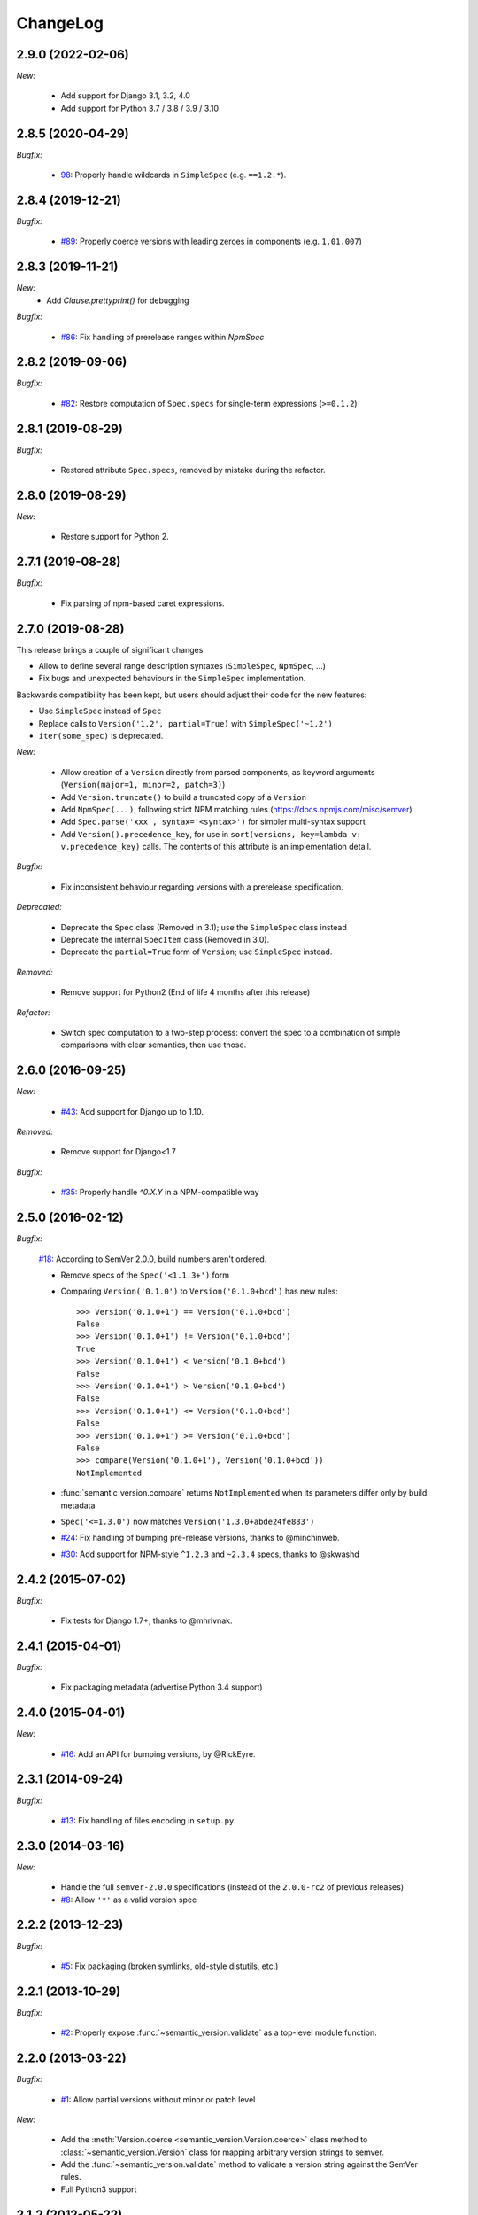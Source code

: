 ChangeLog
=========

2.9.0 (2022-02-06)
------------------

*New:*

    * Add support for Django 3.1, 3.2, 4.0
    * Add support for Python 3.7 / 3.8 / 3.9 / 3.10


2.8.5 (2020-04-29)
------------------

*Bugfix:*

    * `98 <https://github.com/rbarrois/python-semanticversion/issues/98>`_:
      Properly handle wildcards in ``SimpleSpec`` (e.g. ``==1.2.*``).


2.8.4 (2019-12-21)
------------------

*Bugfix:*

    * `#89 <https://github.com/rbarrois/python-semanticversion/issues/89>`_:
      Properly coerce versions with leading zeroes in components (e.g.
      ``1.01.007``)


2.8.3 (2019-11-21)
------------------

*New:*
    - Add `Clause.prettyprint()` for debugging

*Bugfix:*

    * `#86 <https://github.com/rbarrois/python-semanticversion/issues/86>`_:
      Fix handling of prerelease ranges within `NpmSpec`


2.8.2 (2019-09-06)
------------------

*Bugfix:*

    * `#82 <https://github.com/rbarrois/python-semanticversion/issues/82>`_:
      Restore computation of ``Spec.specs`` for single-term expressions
      (``>=0.1.2``)


2.8.1 (2019-08-29)
------------------

*Bugfix:*

    * Restored attribute ``Spec.specs``, removed by mistake during the refactor.


2.8.0 (2019-08-29)
------------------

*New:*

    * Restore support for Python 2.


2.7.1 (2019-08-28)
------------------

*Bugfix:*

    * Fix parsing of npm-based caret expressions.


2.7.0 (2019-08-28)
------------------

This release brings a couple of significant changes:

- Allow to define several range description syntaxes (``SimpleSpec``, ``NpmSpec``, ...)
- Fix bugs and unexpected behaviours in the ``SimpleSpec`` implementation.

Backwards compatibility has been kept, but users should adjust their code for the new features:

- Use ``SimpleSpec`` instead of ``Spec``
- Replace calls to ``Version('1.2', partial=True)`` with ``SimpleSpec('~1.2')``
- ``iter(some_spec)`` is deprecated.

*New:*

    * Allow creation of a ``Version`` directly from parsed components, as keyword arguments
      (``Version(major=1, minor=2, patch=3)``)
    * Add ``Version.truncate()`` to build a truncated copy of a ``Version``
    * Add ``NpmSpec(...)``, following strict NPM matching rules (https://docs.npmjs.com/misc/semver)
    * Add ``Spec.parse('xxx', syntax='<syntax>')`` for simpler multi-syntax support
    * Add ``Version().precedence_key``, for use in ``sort(versions, key=lambda v: v.precedence_key)`` calls.
      The contents of this attribute is an implementation detail.

*Bugfix:*

    * Fix inconsistent behaviour regarding versions with a prerelease specification.

*Deprecated:*

    * Deprecate the ``Spec`` class (Removed in 3.1); use the ``SimpleSpec`` class instead
    * Deprecate the internal ``SpecItem`` class (Removed in 3.0).
    * Deprecate the ``partial=True`` form of ``Version``; use ``SimpleSpec`` instead.

*Removed:*

    * Remove support for Python2 (End of life 4 months after this release)

*Refactor:*

    * Switch spec computation to a two-step process: convert the spec to a combination
      of simple comparisons with clear semantics, then use those.


2.6.0 (2016-09-25)
------------------

*New:*

    * `#43 <https://github.com/rbarrois/python-semanticversion/issues/43>`_:
      Add support for Django up to 1.10.

*Removed:*

    * Remove support for Django<1.7

*Bugfix:*

    * `#35 <https://github.com/rbarrois/python-semanticversion/issues/35>`_:
      Properly handle `^0.X.Y` in a NPM-compatible way

2.5.0 (2016-02-12)
------------------

*Bugfix:*

    `#18 <https://github.com/rbarrois/python-semanticversion/issues/18>`_: According to SemVer 2.0.0, build numbers aren't ordered.

    * Remove specs of the ``Spec('<1.1.3+')`` form
    * Comparing ``Version('0.1.0')`` to ``Version('0.1.0+bcd')`` has new
      rules::

          >>> Version('0.1.0+1') == Version('0.1.0+bcd')
          False
          >>> Version('0.1.0+1') != Version('0.1.0+bcd')
          True
          >>> Version('0.1.0+1') < Version('0.1.0+bcd')
          False
          >>> Version('0.1.0+1') > Version('0.1.0+bcd')
          False
          >>> Version('0.1.0+1') <= Version('0.1.0+bcd')
          False
          >>> Version('0.1.0+1') >= Version('0.1.0+bcd')
          False
          >>> compare(Version('0.1.0+1'), Version('0.1.0+bcd'))
          NotImplemented

    * :func:`semantic_version.compare` returns ``NotImplemented`` when its
      parameters differ only by build metadata
    * ``Spec('<=1.3.0')`` now matches ``Version('1.3.0+abde24fe883')``

    * `#24 <https://github.com/rbarrois/python-semanticversion/issues/24>`_: Fix handling of bumping pre-release versions, thanks to @minchinweb.
    * `#30 <https://github.com/rbarrois/python-semanticversion/issues/30>`_: Add support for NPM-style ``^1.2.3`` and ``~2.3.4`` specs, thanks to @skwashd

2.4.2 (2015-07-02)
------------------

*Bugfix:*

    * Fix tests for Django 1.7+, thanks to @mhrivnak.

2.4.1 (2015-04-01)
------------------

*Bugfix:*

    * Fix packaging metadata (advertise Python 3.4 support)

2.4.0 (2015-04-01)
------------------

*New:*

    * `#16 <https://github.com/rbarrois/python-semanticversion/issues/16>`_: Add an API for bumping versions,
      by @RickEyre.

2.3.1 (2014-09-24)
------------------

*Bugfix:*

    * `#13 <https://github.com/rbarrois/python-semanticversion/issues/13>`_: Fix handling of files encoding
      in ``setup.py``.

2.3.0 (2014-03-16)
------------------

*New:*

    * Handle the full ``semver-2.0.0`` specifications (instead of the ``2.0.0-rc2`` of previous releases)
    * `#8  <https://github.com/rbarrois/python-semanticversion/issues/8>`_: Allow ``'*'`` as a valid version spec


2.2.2 (2013-12-23)
------------------

*Bugfix:*

    * `#5 <https://github.com/rbarrois/python-semanticversion/issues/5>`_: Fix packaging (broken
      symlinks, old-style distutils, etc.)

2.2.1 (2013-10-29)
------------------

*Bugfix:*

    * `#2 <https://github.com/rbarrois/python-semanticversion/issues/2>`_: Properly expose
      :func:`~semantic_version.validate` as a top-level module function.

2.2.0 (2013-03-22)
------------------

*Bugfix:*

    * `#1 <https://github.com/rbarrois/python-semanticversion/issues/1>`_: Allow partial
      versions without minor or patch level

*New:*

    * Add the :meth:`Version.coerce <semantic_version.Version.coerce>` class method to
      :class:`~semantic_version.Version` class for mapping arbitrary version strings to
      semver.
    * Add the :func:`~semantic_version.validate` method to validate a version
      string against the SemVer rules.
    * Full Python3 support

2.1.2 (2012-05-22)
------------------

*Bugfix:*

    * Properly validate :class:`~semantic_version.django_fields.VersionField` and
      :class:`~semantic_version.django_fields.SpecField`.

2.1.1 (2012-05-22)
------------------

*New:*

    * Add introspection rules for south

2.1.0 (2012-05-22)
------------------

*New:*

    * Add :func:`semantic_version.Spec.filter` (filter a list of :class:`~semantic_version.Version`)
    * Add :func:`semantic_version.Spec.select` (select the highest
      :class:`~semantic_version.Version` from a list)
    * Update :func:`semantic_version.Version.__repr__`

2.0.0 (2012-05-22)
------------------

*Backwards incompatible changes:*

    * Removed "loose" specification support
    * Cleanup :class:`~semantic_version.Spec` to be more intuitive.
    * Merge Spec and SpecList into :class:`~semantic_version.Spec`.
    * Remove :class:`~semantic_version.django_fields.SpecListField`

1.2.0 (2012-05-18)
------------------

*New:*

    * Allow split specifications when instantiating a
      :class:`~semantic_version.SpecList`::

            >>> SpecList('>=0.1.1', '!=0.1.3') == SpecList('>=0.1.1,!=0.1.3')
            True

1.1.0 (2012-05-18)
------------------

*New:*

    * Improved "loose" specification support (``>~``, ``<~``, ``!~``)
    * Introduced "not equal" specifications (``!=``, ``!~``)
    * :class:`~semantic_version.SpecList` class combining many :class:`~semantic_version.Spec`
    * Add :class:`~semantic_version.django_fields.SpecListField` to store a :class:`~semantic_version.SpecList`.

1.0.0 (2012-05-17)
------------------

First public release.

*New:*

    * :class:`~semantic_version.Version` and :class:`~semantic_version.Spec` classes
    * Related django fields: :class:`~semantic_version.django_fields.VersionField`
      and :class:`~semantic_version.django_fields.SpecField`

.. vim:et:ts=4:sw=4:tw=79:ft=rst:
